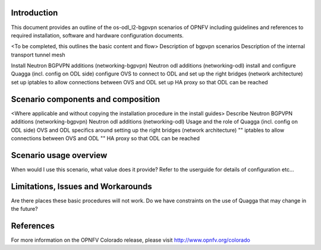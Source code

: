 .. This work is licensed under a Creative Commons Attribution 4.0 International License.
.. http://creativecommons.org/licenses/by/4.0
.. (c) <optionally add copywriters name>

Introduction
============
.. In this section explain the purpose of the scenario and the types of capabilities provided

This document provides an outline of the os-odl_l2-bgpvpn scenarios of OPNFV including
guidelines and references to required installation, software and hardware configuration documents.

<To be completed, this outlines the basic content and flow>
Description of bgpvpn scenarios
Description of the internal transport tunnel mesh

Install Neutron BGPVPN additions (networking-bgpvpn)
Neutron odl additions (networking-odl)
install and configure Quagga (incl. config on ODL side)
configure OVS to connect to ODL and set up the right bridges (network architecture)
set up iptables to allow connections between OVS and ODL
set up HA proxy so that ODL can be reached

Scenario components and composition
===================================
.. In this section describe the unique components that make up the scenario,
.. what each component provides and why it has been included in order
.. to communicate to the user the capabilities available in this scenario.

<Where applicable and without copying the installation procedure in the install guides>
Describe Neutron BGPVPN additions (networking-bgpvpn)
Neutron odl additions (networking-odl)
Usage and the role of Quagga (incl. config on ODL side)
OVS and ODL specifics around setting up the right bridges (network architecture)
"" iptables to allow connections between OVS and ODL
"" HA proxy so that ODL can be reached

Scenario usage overview
=======================
.. Provide a brief overview on how to use the scenario and the features available to the
.. user.  This should be an "introduction" to the userguide document, and explicitly link to it,
.. where the specifics of the features are covered including examples and API's

When would I use this scenario, what value does it provide?  Refer to the userguide for details
of configuration etc...

Limitations, Issues and Workarounds
===================================
.. Explain scenario limitations here, this should be at a design level rather than discussing
.. faults or bugs.  If the system design only provide some expected functionality then provide
.. some insight at this point.

Are there places these basic procedures will not work.  Do we have constraints on the use of
Quagga that may change in the future?

References
==========

For more information on the OPNFV Colorado release, please visit
http://www.opnfv.org/colorado

